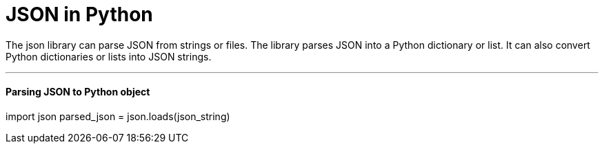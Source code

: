 = JSON in Python
:hp-tags: Python, JSON, basics

The json library can parse JSON from strings or files. The library parses JSON into a Python dictionary or list. It can also convert Python dictionaries or lists into JSON strings.

'''
#### Parsing JSON to Python object

import json
parsed_json = json.loads(json_string)

